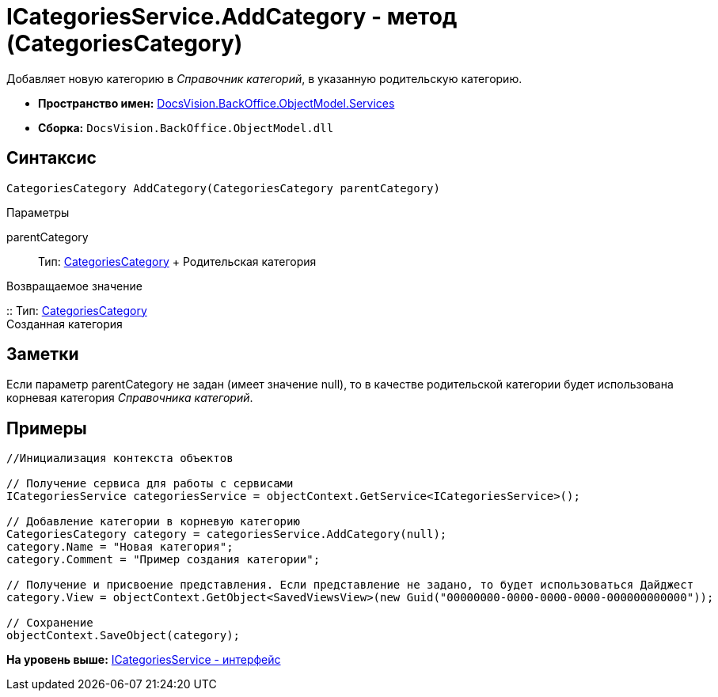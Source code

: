 = ICategoriesService.AddCategory - метод (CategoriesCategory)

Добавляет новую категорию в [.dfn .term]_Справочник категорий_, в указанную родительскую категорию.

* [.keyword]*Пространство имен:* xref:Services_NS.adoc[DocsVision.BackOffice.ObjectModel.Services]
* [.keyword]*Сборка:* [.ph .filepath]`DocsVision.BackOffice.ObjectModel.dll`

== Синтаксис

[source,pre,codeblock,language-csharp]
----
CategoriesCategory AddCategory(CategoriesCategory parentCategory)
----

Параметры

parentCategory::
  Тип: xref:../CategoriesCategory_CL.adoc[CategoriesCategory]
  +
  Родительская категория

Возвращаемое значение

::
  Тип: xref:../CategoriesCategory_CL.adoc[CategoriesCategory]
  +
  Созданная категория

== Заметки

Если параметр parentCategory не задан (имеет значение null), то в качестве родительской категории будет использована корневая категория [.dfn .term]_Справочника категорий_.

== Примеры

[source,pre,codeblock,language-csharp]
----
//Инициализация контекста объектов

// Получение сервиса для работы с сервисами  
ICategoriesService categoriesService = objectContext.GetService<ICategoriesService>();

// Добавление категории в корневую категорию
CategoriesCategory category = categoriesService.AddCategory(null);
category.Name = "Новая категория";
category.Comment = "Пример создания категории";

// Получение и присвоение представления. Если представление не задано, то будет использоваться Дайджест
category.View = objectContext.GetObject<SavedViewsView>(new Guid("00000000-0000-0000-0000-000000000000"));

// Сохранение
objectContext.SaveObject(category);
----

*На уровень выше:* xref:../../../../../api/DocsVision/BackOffice/ObjectModel/Services/ICategoriesService_IN.adoc[ICategoriesService - интерфейс]
